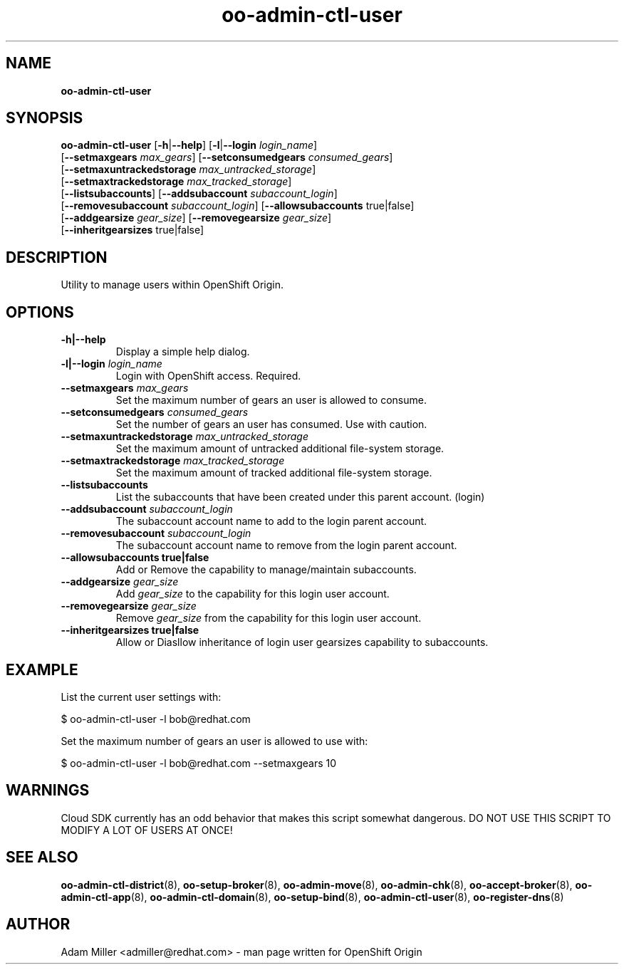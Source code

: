 .\" Text automatically generated by txt2man
.TH oo-admin-ctl-user 8 "06 December 2012" "" ""
.SH NAME
\fBoo-admin-ctl-user
\fB
.SH SYNOPSIS
.nf
.fam C
\fBoo-admin-ctl-user\fP [\fB-h\fP|\fB--help\fP] [\fB-l\fP|\fB--login\fP \fIlogin_name\fP] 
[\fB--setmaxgears\fP \fImax_gears\fP] [\fB--setconsumedgears\fP \fIconsumed_gears\fP]
[\fB--setmaxuntrackedstorage\fP \fImax_untracked_storage\fP]
[\fB--setmaxtrackedstorage\fP \fImax_tracked_storage\fP]
[\fB--listsubaccounts\fP] [\fB--addsubaccount\fP \fIsubaccount_login\fP]
[\fB--removesubaccount\fP \fIsubaccount_login\fP] [\fB--allowsubaccounts\fP true|false]
[\fB--addgearsize\fP \fIgear_size\fP] [\fB--removegearsize\fP \fIgear_size\fP]
[\fB--inheritgearsizes\fP true|false]

.fam T
.fi
.fam T
.fi
.SH DESCRIPTION
Utility to manage users within OpenShift Origin.
.SH OPTIONS
.TP
.B
\fB-h\fP|\fB--help\fP
Display a simple help dialog.
.TP
.B
\fB-l\fP|\fB--login\fP \fIlogin_name\fP
Login with OpenShift access. Required.
.TP
.B
\fB--setmaxgears\fP \fImax_gears\fP
Set the maximum number of gears an user is allowed to consume.
.TP
.B
\fB--setconsumedgears\fP \fIconsumed_gears\fP
Set the number of gears an user has consumed. Use with caution.
.TP
.B
\fB--setmaxuntrackedstorage\fP \fImax_untracked_storage\fP
Set the maximum amount of untracked additional file-system storage.
.TP
.B
\fB--setmaxtrackedstorage\fP \fImax_tracked_storage\fP
Set the maximum amount of tracked additional file-system storage.
.TP
.B
\fB--listsubaccounts\fP
List the subaccounts that have been created under this parent account.
(login)
.TP
.B
\fB--addsubaccount\fP \fIsubaccount_login\fP
The subaccount account name to add to the login parent account.
.TP
.B
\fB--removesubaccount\fP \fIsubaccount_login\fP
The subaccount account name to remove from the login parent account.
.TP
.B
\fB--allowsubaccounts\fP true|false
Add or Remove the capability to manage/maintain subaccounts.
.TP
.B
\fB--addgearsize\fP \fIgear_size\fP
Add \fIgear_size\fP to the capability for this login user account.
.TP
.B
\fB--removegearsize\fP \fIgear_size\fP
Remove \fIgear_size\fP from the capability for this login user account.
.TP
.B
\fB--inheritgearsizes\fP true|false
Allow or Diasllow inheritance of login user gearsizes capability to
subaccounts.
.SH EXAMPLE

List the current user settings with:
.PP
.nf
.fam C
    $ oo-admin-ctl-user -l bob@redhat.com

.fam T
.fi
Set the maximum number of gears an user is allowed to use with:
.PP
.nf
.fam C
    $ oo-admin-ctl-user -l bob@redhat.com --setmaxgears 10

.fam T
.fi
.SH WARNINGS

Cloud SDK currently has an odd behavior that makes this script somewhat 
dangerous. DO NOT USE THIS SCRIPT TO MODIFY A LOT OF USERS AT ONCE!
.SH SEE ALSO
\fBoo-admin-ctl-district\fP(8), \fBoo-setup-broker\fP(8), \fBoo-admin-move\fP(8),
\fBoo-admin-chk\fP(8), \fBoo-accept-broker\fP(8), \fBoo-admin-ctl-app\fP(8),
\fBoo-admin-ctl-domain\fP(8), \fBoo-setup-bind\fP(8),
\fBoo-admin-ctl-user\fP(8), \fBoo-register-dns\fP(8)
.SH AUTHOR
Adam Miller <admiller@redhat.com> - man page written for OpenShift Origin 
